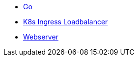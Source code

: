* xref:go.adoc[Go]
* xref:k8s-ingress-loadbalancer.adoc[K8s Ingress Loadbalancer]
* xref:webserver.adoc[Webserver]
